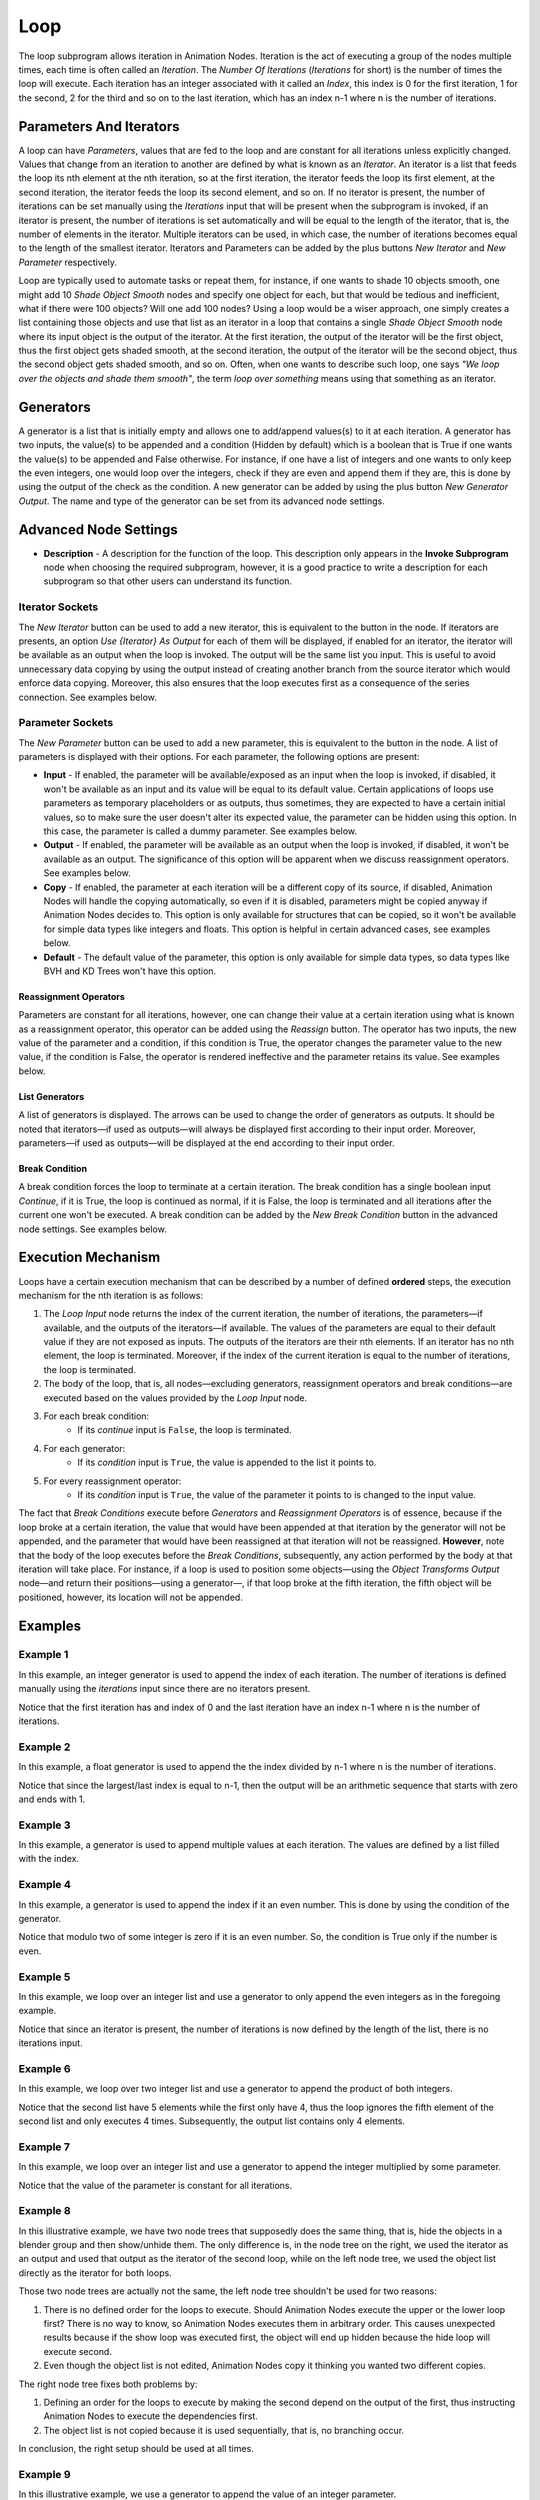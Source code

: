 ****
Loop
****

The loop subprogram allows iteration in Animation Nodes. Iteration is the act of executing a group of the nodes multiple times, each time is often called an *Iteration*. The *Number Of Iterations* (*Iterations* for short) is the number of times the loop will execute. Each iteration has an integer associated with it called an *Index*, this index is 0 for the first iteration, 1 for the second, 2 for the third and so on to the last iteration, which has an index n-1 where n is the number of iterations.

.. image:: images/loop_input.png

Parameters And Iterators
========================

A loop can have *Parameters*, values that are fed to the loop and are constant for all iterations unless explicitly changed. Values that change from an iteration to another are defined by what is known as an *Iterator*. An iterator is a list that feeds the loop its nth element at the nth iteration, so at the first iteration, the iterator feeds the loop its first element, at the second iteration, the iterator feeds the loop its second element, and so on. If no iterator is present, the number of iterations can be set manually using the *Iterations* input that will be present when the subprogram is invoked, if an iterator is present, the number of iterations is set automatically and will be equal to the length of the iterator, that is, the number of elements in the iterator. Multiple iterators can be used, in which case, the number of iterations becomes equal to the length of the smallest iterator. Iterators and Parameters can be added by the plus buttons *New Iterator* and *New Parameter* respectively.

Loop are typically used to automate tasks or repeat them, for instance, if one wants to shade 10 objects smooth, one might add 10 *Shade Object Smooth* nodes and specify one object for each, but that would be tedious and inefficient, what if there were 100 objects? Will one add 100 nodes? Using a loop would be a wiser approach, one simply creates a list containing those objects and use that list as an iterator in a loop that contains a single *Shade Object Smooth* node where its input object is the output of the iterator. At the first iteration, the output of the iterator will be the first object, thus the first object gets shaded smooth, at the second iteration, the output of the iterator will be the second object, thus the second object gets shaded smooth, and so on. Often, when one wants to describe such loop, one says *"We loop over the objects and shade them smooth"*, the term *loop over something* means using that something as an iterator.

Generators
==========

A generator is a list that is initially empty and allows one to add/append values(s) to it at each iteration. A generator has two inputs, the value(s) to be appended and a condition (Hidden by default) which is a boolean that is True if one wants the value(s) to be appended and False otherwise. For instance, if one have a list of integers and one wants to only keep the even integers, one would loop over the integers, check if they are even and append them if they are, this is done by using the output of the check as the condition. A new generator can be added by using the plus button *New Generator Output*. The name and type of the generator can be set from its advanced node settings.

.. image:: images/loop_generator.png

Advanced Node Settings
======================

- **Description** - A description for the function of the loop. This description only appears in the **Invoke Subprogram** node when choosing the required subprogram, however, it is a good practice to write a description for each subprogram so that other users can understand its function.

.. image:: images/loop_advanced_node_settings.png

Iterator Sockets
----------------

The *New Iterator* button can be used to add a new iterator, this is equivalent to the button in the node. If iterators are presents, an option *Use {Iterator} As Output* for each of them will be displayed, if enabled for an iterator, the iterator will be available as an output when the loop is invoked. The output will be the same list you input. This is useful to avoid unnecessary data copying by using the output instead of creating another branch from the source iterator which would enforce data copying. Moreover, this also ensures that the loop executes first as a consequence of the series connection. See examples below.

Parameter Sockets
-----------------

The *New Parameter* button can be used to add a new parameter, this is equivalent to the button in the node. A list of parameters is displayed with their options. For each parameter, the following options are present:

- **Input** - If enabled, the parameter will be available/exposed as an input when the loop is invoked, if disabled, it won't be available as an input and its value will be equal to its default value. Certain applications of loops use parameters as temporary placeholders or as outputs, thus sometimes, they are expected to have a certain initial values, so to make sure the user doesn't alter its expected value, the parameter can be hidden using this option. In this case, the parameter is called a dummy parameter. See examples below.
- **Output** - If enabled, the parameter will be available as an output when the loop is invoked, if disabled, it won't be available as an output. The significance of this option will be apparent when we discuss reassignment operators. See examples below.
- **Copy** - If enabled, the parameter at each iteration will be a different copy of its source, if disabled, Animation Nodes will handle the copying automatically, so even if it is disabled, parameters might be copied anyway if Animation Nodes decides to. This option is only available for structures that can be copied, so it won't be available for simple data types like integers and floats. This option is helpful in certain advanced cases, see examples below.
- **Default** - The default value of the parameter, this option is only available for simple data types, so data types like BVH and KD Trees won't have this option.

Reassignment Operators
^^^^^^^^^^^^^^^^^^^^^^

Parameters are constant for all iterations, however, one can change their value at a certain iteration using what is known as a reassignment operator, this operator can be added using the *Reassign* button. The operator has two inputs, the new value of the parameter and a condition, if this condition is True, the operator changes the parameter value to the new value, if the condition is False, the operator is rendered ineffective and the parameter retains its value. See examples below.

.. image:: images/loop_reassign.png

List Generators
^^^^^^^^^^^^^^^

A list of generators is displayed. The arrows can be used to change the order of generators as outputs. It should be noted that iterators—if used as outputs—will always be displayed first according to their input order. Moreover, parameters—if used as outputs—will be displayed at the end according to their input order.

Break Condition
^^^^^^^^^^^^^^^

A break condition forces the loop to terminate at a certain iteration. The break condition has a single boolean input *Continue*, if it is True, the loop is continued as normal, if it is False, the loop is terminated and all iterations after the current one won't be executed. A break condition can be added by the *New Break Condition* button in the advanced node settings. See examples below.

.. image:: images/loop_break.png

Execution Mechanism
===================

Loops have a certain execution mechanism that can be described by a number of defined **ordered** steps, the execution mechanism for the nth iteration is as follows:

1. The *Loop Input* node returns the index of the current iteration, the number of iterations, the parameters—if available, and the outputs of the iterators—if available. The values of the parameters are equal to their default value if they are not exposed as inputs. The outputs of the iterators are their nth elements. If an iterator has no nth element, the loop is terminated. Moreover, if the index of the current iteration is equal to the number of iterations, the loop is terminated.
2. The body of the loop, that is, all nodes—excluding generators, reassignment operators and break conditions—are executed based on the values provided by the *Loop Input* node.
3. For each break condition:
    - If its *continue* input is ``False``, the loop is terminated.
4. For each generator:
    - If its *condition* input is ``True``, the value is appended to the list it points to.
5. For every reassignment operator:
    - If its *condition* input is ``True``, the value of the parameter it points to is changed to the input value.

The fact that *Break Conditions* execute before *Generators* and *Reassignment Operators* is of essence, because if the loop broke at a certain iteration, the value that would have been appended at that iteration by the generator will not be appended, and the parameter that would have been reassigned at that iteration will not be reassigned. **However**, note that the body of the loop executes before the *Break Conditions*, subsequently, any action performed by the body at that iteration will take place. For instance, if a loop is used to position some objects—using the *Object Transforms Output* node—and return their positions—using a generator—, if that loop broke at the fifth iteration, the fifth object will be positioned, however, its location will not be appended.

Examples
========

Example 1
---------

In this example, an integer generator is used to append the index of each iteration. The number of iterations is defined manually using the *iterations* input since there are no iterators present.

.. image:: images/loop_example1.png

Notice that the first iteration has and index of 0 and the last iteration have an index n-1 where n is the number of iterations.

Example 2
---------

In this example, a float generator is used to append the the index divided by n-1 where n is the number of iterations.

.. image:: images/loop_example2.png

Notice that since the largest/last index is equal to n-1, then the output will be an arithmetic sequence that starts with zero and ends with 1.

Example 3
---------

In this example, a generator is used to append multiple values at each iteration. The values are defined by a list filled with the index.

.. image:: images/loop_example3.png

Example 4
---------

In this example, a generator is used to append the index if it an even number. This is done by using the condition of the generator.

.. image:: images/loop_example4.png

Notice that modulo two of some integer is zero if it is an even number. So, the condition is True only if the number is even.

Example 5
---------

In this example, we loop over an integer list and use a generator to only append the even integers as in the foregoing example.

.. image:: images/loop_example5.png

Notice that since an iterator is present, the number of iterations is now defined by the length of the list, there is no iterations input.

Example 6
---------

In this example, we loop over two integer list and use a generator to append the product of both integers.

.. image:: images/loop_example6.png

Notice that the second list have 5 elements while the first only have 4, thus the loop ignores the fifth element of the second list and only executes 4 times. Subsequently, the output list contains only 4 elements.

Example 7
---------

In this example, we loop over an integer list and use a generator to append the integer multiplied by some parameter.

.. image:: images/loop_example7.png

Notice that the value of the parameter is constant for all iterations.

Example 8
---------

In this illustrative example, we have two node trees that supposedly does the same thing, that is, hide the objects in a blender group and then show/unhide them. The only difference is, in the node tree on the right, we used the iterator as an output and used that output as the iterator of the second loop, while on the left node tree, we used the object list directly as the iterator for both loops.

.. image:: images/loop_example8.png

Those two node trees are actually not the same, the left node tree shouldn't be used for two reasons:

1. There is no defined order for the loops to execute. Should Animation Nodes execute the upper or the lower loop first? There is no way to know, so Animation Nodes executes them in arbitrary order. This causes unexpected results because if the show loop was executed first, the object will end up hidden because the hide loop will execute second.
2. Even though the object list is not edited, Animation Nodes copy it thinking you wanted two different copies.

The right node tree fixes both problems by:

1. Defining an order for the loops to execute by making the second depend on the output of the first, thus instructing Animation Nodes to execute the dependencies first.
2. The object list is not copied because it is used sequentially, that is, no branching occur.

In conclusion, the right setup should be used at all times.

Example 9
---------

In this illustrative example, we use a generator to append the value of an integer parameter.

.. image:: images/loop_example9a.png

Since parameters are constant for all iterations, the the output of the generator will be a list filled with the value of the parameter. However, it is possible to change the value of a parameter at a certain iteration by a reassignment operator. In the following example, we reassign/change the value of the parameter to some new value at the fourth iteration, that is, when the index is equal to 3:

.. image:: images/loop_example9b.png

Notice that the value appended at the fourth iteration is the old value, when you reassign a parameter, its value changes for all iterations after the current one, while the current iteration still has the old value.

Example 10
----------

In this example, we find the greatest integer in an integer list. This is done by adding an integer parameter whose value is the first integer, we then loop over the integers, if the integer at the current iteration is larger than the parameter, then we reassign the value of the parameter to be the integer at the current iteration, at the end of the loop, the value of the parameter will be the largest integer in the list. Then we output that parameter by enabling *Output* in its advanced node settings.

.. image:: images/loop_example10.png

Since we reassign whenever the integer is larger than the integer stored in the parameter, we end up with the largest integer, why? Take your time to think about it.

Example 11
----------

In this example, we find the index of the first occurrence of a certain integer in an integer list. We start by adding a dummy integer parameter whose initial/default value is equal to negative one, we then loop over the integers, reassigning the parameter to the index of the iteration, we also check if the current integer is the target integer we are looking for and if yes, we break the loop. Finally, we output the dummy parameter. At the end of the loop, the parameter will have the required index minus one, so by adding one we get the index we are looking for.

.. image:: images/loop_example11a.png

At the time of the break happened, the current iteration index is the index we are looking for, but the breaking happen before the reassignment—or any other operation in the node—, so the current index never gets written to the parameter, but we know that the index that was going to get written is, in fact, the previous index plus one, that's why we added one at the end.

Notice that we could have taken another approach by adding to an initially zero dummy parameter as follows, but that would be less efficient due to the extra plus instruction:

.. image:: images/loop_example11b.png

Example 12
----------

In this example, we compute the number of neighboring vertices of each vertex in a mesh. We first initialize an integer list filled with zeros where its length is the number of vertices, this is done by using the ``fromValue(value, length)`` method of the ``LongList`` data structure. We then loop over the edge indices list of the mesh with the zeros list as a parameter. For each index in the current edge indices (there are two), we get the element of the zeros list at the index and set its value to its value plus one using the *Set List Element* node, effectively incrementing its value by one. Finally, we reassign the value of the zeros list to the output of the *Set List Element* node and output it as a parameter.

.. image:: images/loop_example12a.png

What happens here? The number of neighboring vertices of a vertex is the number of edges connected to it, so to compute the number of neighboring vertices, one simply computes the number of edges connected to that vertex. To do so, we could count the number of times the vertex is mentioned in the edge indices list, and by that I mean the number of times its index appeared in the edge indices list. So we loop over the edges, and increment the number of times each vertex was mentioned by one, the number of times each vertex was mentioned is zero at the start of the loop, hence the list of zeros. Take your time to think about it.

But what if we are only interested in one vertex? In this case, we can loop over the edges, if the index of the vertex we are interested in is equal to either of the two indices in the edge, we should increment an initially zero parameter by one and output that parameter. When the loop finishes, the parameter will represents the number of times the vertex appeared in the edge list.

.. image:: images/loop_example12b.png

The way we incremented the amount above is unusual, we added a boolean to an integer! This is called an implicit conversion, a boolean is converted to ``1`` if it is ``True`` and ``0`` if it is ``False``, so by adding the condition directly, we are effectively adding one if the index was found and zero(that is, not incrementing) if the index was not found.
